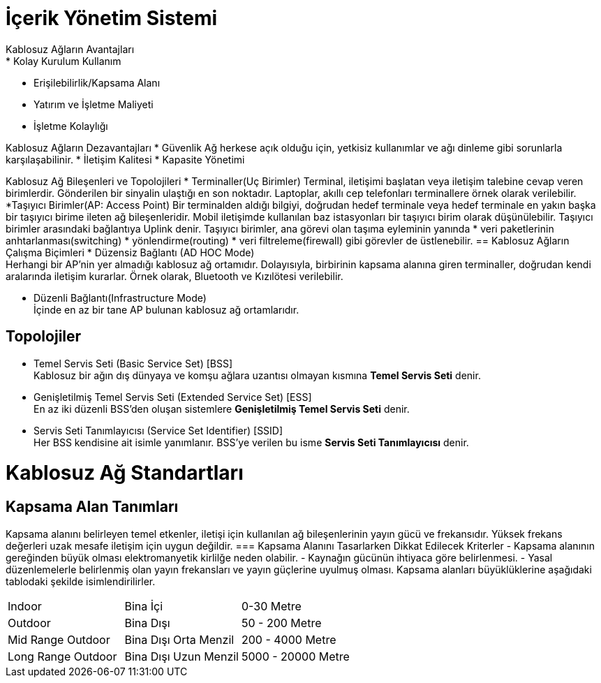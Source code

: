 = İçerik Yönetim Sistemi
Kablosuz Ağların Avantajları
* Kolay Kurulum Kullanım
* Erişilebilirlik/Kapsama Alanı
* Yatırım ve İşletme Maliyeti
* İşletme Kolaylığı

Kablosuz Ağların Dezavantajları
* Güvenlik
Ağ herkese açık olduğu için, yetkisiz kullanımlar ve ağı dinleme
gibi sorunlarla karşılaşabilinir.
* İletişim Kalitesi
* Kapasite Yönetimi

Kablosuz Ağ Bileşenleri ve Topolojileri
* Terminaller(Uç Birimler)
Terminal, iletişimi başlatan veya iletişim talebine cevap veren birimlerdir.
Gönderilen bir sinyalin ulaştığı en son noktadır.
Laptoplar, akıllı cep telefonları terminallere örnek olarak verilebilir.
*Taşıyıcı Birimler(AP: Access Point)
Bir terminalden aldığı bilgiyi, doğrudan hedef terminale veya  hedef terminale en 
yakın başka bir taşıyıcı birime ileten ağ bileşenleridir. 
Mobil iletişimde kullanılan baz istasyonları bir taşıyıcı birim olarak 
düşünülebilir.
Taşıyıcı birimler arasındaki bağlantıya Uplink denir. 
Taşıyıcı birimler, ana görevi olan taşıma eyleminin yanında 
* veri paketlerinin anhtarlanması(switching)
* yönlendirme(routing)
* veri filtreleme(firewall)
gibi görevler de üstlenebilir.
== Kablosuz Ağların Çalışma Biçimleri
* Düzensiz Bağlantı (AD HOC Mode) +
Herhangi bir AP'nin yer almadığı kablosuz ağ ortamıdır. Dolayısıyla, 
birbirinin kapsama alanına giren terminaller, doğrudan kendi aralarında iletişim kurarlar.
Örnek olarak, Bluetooth ve Kızılötesi verilebilir. 

* Düzenli Bağlantı(Infrastructure Mode) +
İçinde en az bir tane AP bulunan kablosuz ağ ortamlarıdır. 

== Topolojiler
* Temel Servis Seti (Basic Service Set) [BSS] +
Kablosuz bir ağın dış dünyaya ve komşu ağlara uzantısı olmayan kısmına *Temel Servis Seti* denir. 

* Genişletilmiş Temel Servis Seti (Extended Service Set) [ESS] +
En az iki düzenli BSS'den oluşan sistemlere *Genişletilmiş Temel Servis Seti* denir.

* Servis Seti Tanımlayıcısı (Service Set Identifier) [SSID] +
Her BSS kendisine ait isimle yanımlanır. BSS'ye verilen bu isme *Servis Seti Tanımlayıcısı* denir.

= Kablosuz Ağ Standartları
== Kapsama Alan Tanımları
Kapsama alanını belirleyen temel etkenler, iletişi için kullanılan ağ bileşenlerinin yayın gücü ve frekansıdır. 
Yüksek frekans değerleri uzak mesafe iletişim için uygun değildir. 
=== Kapsama Alanını Tasarlarken Dikkat Edilecek Kriterler
- Kapsama alanının gereğinden büyük olması elektromanyetik kirlilğe neden olabilir.
- Kaynağın gücünün ihtiyaca göre belirlenmesi.
- Yasal düzenlemelerle belirlenmiş olan yayın frekansları ve yayın güçlerine uyulmuş olması.
Kapsama alanları büyüklüklerine aşağıdaki tablodaki şekilde isimlendirilirler.

|=======
|Indoor |Bina İçi | 0-30 Metre
|Outdoor | Bina Dışı | 50 - 200 Metre
|Mid Range Outdoor | Bina Dışı Orta Menzil | 200 - 4000 Metre
|Long Range Outdoor | Bina Dışı Uzun Menzil | 5000 - 20000 Metre
|=======



